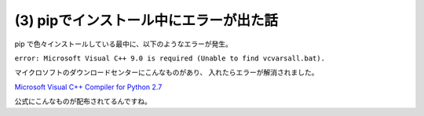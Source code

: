 .. post:: Oct 29, 2016
   :tags: python
   :category: blog


(3) pipでインストール中にエラーが出た話
=======================================

pip で色々インストールしている最中に、以下のようなエラーが発生。

``error: Microsoft Visual C++ 9.0 is required (Unable to find vcvarsall.bat).`` 

マイクロソフトのダウンロードセンターにこんなものがあり、
入れたらエラーが解消されました。

`Microsoft Visual C++ Compiler for Python 2.7 <https://www.microsoft.com/en-us/download/details.aspx?id=44266>`_

公式にこんなものが配布されてるんですね。

